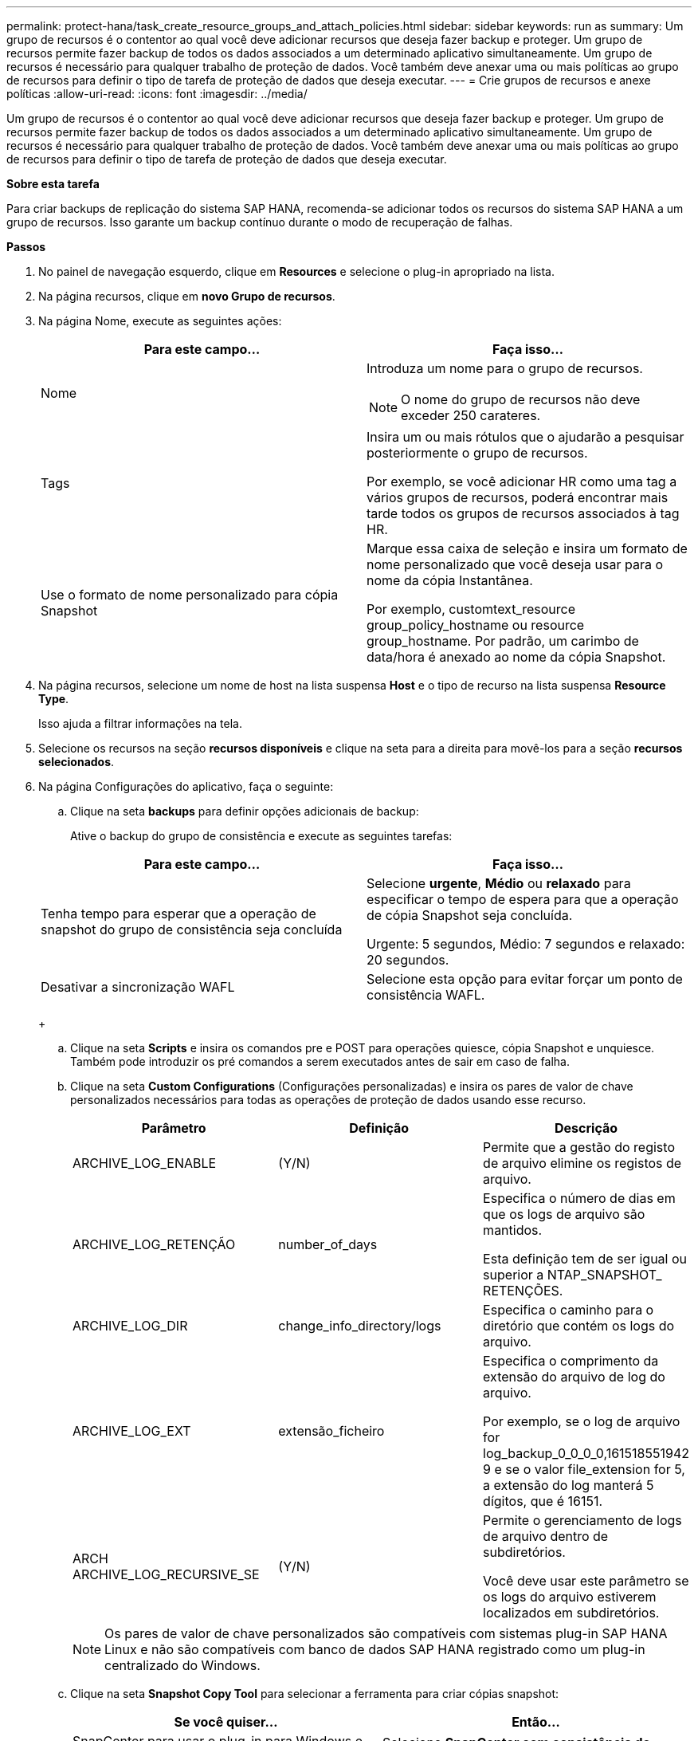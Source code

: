 ---
permalink: protect-hana/task_create_resource_groups_and_attach_policies.html 
sidebar: sidebar 
keywords: run as 
summary: Um grupo de recursos é o contentor ao qual você deve adicionar recursos que deseja fazer backup e proteger. Um grupo de recursos permite fazer backup de todos os dados associados a um determinado aplicativo simultaneamente. Um grupo de recursos é necessário para qualquer trabalho de proteção de dados. Você também deve anexar uma ou mais políticas ao grupo de recursos para definir o tipo de tarefa de proteção de dados que deseja executar. 
---
= Crie grupos de recursos e anexe políticas
:allow-uri-read: 
:icons: font
:imagesdir: ../media/


[role="lead"]
Um grupo de recursos é o contentor ao qual você deve adicionar recursos que deseja fazer backup e proteger. Um grupo de recursos permite fazer backup de todos os dados associados a um determinado aplicativo simultaneamente. Um grupo de recursos é necessário para qualquer trabalho de proteção de dados. Você também deve anexar uma ou mais políticas ao grupo de recursos para definir o tipo de tarefa de proteção de dados que deseja executar.

*Sobre esta tarefa*

Para criar backups de replicação do sistema SAP HANA, recomenda-se adicionar todos os recursos do sistema SAP HANA a um grupo de recursos. Isso garante um backup contínuo durante o modo de recuperação de falhas.

*Passos*

. No painel de navegação esquerdo, clique em *Resources* e selecione o plug-in apropriado na lista.
. Na página recursos, clique em *novo Grupo de recursos*.
. Na página Nome, execute as seguintes ações:
+
|===
| Para este campo... | Faça isso... 


 a| 
Nome
 a| 
Introduza um nome para o grupo de recursos.


NOTE: O nome do grupo de recursos não deve exceder 250 carateres.



 a| 
Tags
 a| 
Insira um ou mais rótulos que o ajudarão a pesquisar posteriormente o grupo de recursos.

Por exemplo, se você adicionar HR como uma tag a vários grupos de recursos, poderá encontrar mais tarde todos os grupos de recursos associados à tag HR.



 a| 
Use o formato de nome personalizado para cópia Snapshot
 a| 
Marque essa caixa de seleção e insira um formato de nome personalizado que você deseja usar para o nome da cópia Instantânea.

Por exemplo, customtext_resource group_policy_hostname ou resource group_hostname. Por padrão, um carimbo de data/hora é anexado ao nome da cópia Snapshot.

|===
. Na página recursos, selecione um nome de host na lista suspensa *Host* e o tipo de recurso na lista suspensa *Resource Type*.
+
Isso ajuda a filtrar informações na tela.

. Selecione os recursos na seção *recursos disponíveis* e clique na seta para a direita para movê-los para a seção *recursos selecionados*.
. Na página Configurações do aplicativo, faça o seguinte:
+
.. Clique na seta *backups* para definir opções adicionais de backup:
+
Ative o backup do grupo de consistência e execute as seguintes tarefas:

+
|===
| Para este campo... | Faça isso... 


 a| 
Tenha tempo para esperar que a operação de snapshot do grupo de consistência seja concluída
 a| 
Selecione *urgente*, *Médio* ou *relaxado* para especificar o tempo de espera para que a operação de cópia Snapshot seja concluída.

Urgente: 5 segundos, Médio: 7 segundos e relaxado: 20 segundos.



 a| 
Desativar a sincronização WAFL
 a| 
Selecione esta opção para evitar forçar um ponto de consistência WAFL.

|===
+
image:../media/application_settings.gif[""]

.. Clique na seta *Scripts* e insira os comandos pre e POST para operações quiesce, cópia Snapshot e unquiesce. Também pode introduzir os pré comandos a serem executados antes de sair em caso de falha.
.. Clique na seta *Custom Configurations* (Configurações personalizadas) e insira os pares de valor de chave personalizados necessários para todas as operações de proteção de dados usando esse recurso.
+
|===
| Parâmetro | Definição | Descrição 


 a| 
ARCHIVE_LOG_ENABLE
 a| 
(Y/N)
 a| 
Permite que a gestão do registo de arquivo elimine os registos de arquivo.



 a| 
ARCHIVE_LOG_RETENÇÃO
 a| 
number_of_days
 a| 
Especifica o número de dias em que os logs de arquivo são mantidos.

Esta definição tem de ser igual ou superior a NTAP_SNAPSHOT_ RETENÇÕES.



 a| 
ARCHIVE_LOG_DIR
 a| 
change_info_directory/logs
 a| 
Especifica o caminho para o diretório que contém os logs do arquivo.



 a| 
ARCHIVE_LOG_EXT
 a| 
extensão_ficheiro
 a| 
Especifica o comprimento da extensão do arquivo de log do arquivo.

Por exemplo, se o log de arquivo for log_backup_0_0_0_0,161518551942 9 e se o valor file_extension for 5, a extensão do log manterá 5 dígitos, que é 16151.



 a| 
ARCH ARCHIVE_LOG_RECURSIVE_SE
 a| 
(Y/N)
 a| 
Permite o gerenciamento de logs de arquivo dentro de subdiretórios.

Você deve usar este parâmetro se os logs do arquivo estiverem localizados em subdiretórios.

|===
+

NOTE: Os pares de valor de chave personalizados são compatíveis com sistemas plug-in SAP HANA Linux e não são compatíveis com banco de dados SAP HANA registrado como um plug-in centralizado do Windows.

.. Clique na seta *Snapshot Copy Tool* para selecionar a ferramenta para criar cópias snapshot:
+
|===
| Se você quiser... | Então... 


 a| 
SnapCenter para usar o plug-in para Windows e colocar o sistema de arquivos em um estado consistente antes de criar uma cópia Snapshot. Para recursos do Linux, essa opção não é aplicável.
 a| 
Selecione *SnapCenter com consistência do sistema de arquivos*.

Esta opção não é aplicável ao plug-in SnapCenter para banco de dados SAP HANA.



 a| 
SnapCenter para criar uma cópia Snapshot no nível de storage
 a| 
Selecione *SnapCenter sem consistência do sistema de arquivos*.



 a| 
Para inserir o comando a ser executado no host para criar cópias Snapshot.
 a| 
Selecione *Other* e digite o comando a ser executado no host para criar uma cópia Snapshot.

|===


. Na página políticas, execute as seguintes etapas:
+
.. Selecione uma ou mais políticas na lista suspensa.
+

NOTE: Você também pode criar uma política clicando em *image:../media/add_policy_from_resourcegroup.gif[""]*.

+
As políticas são listadas na seção Configurar programações para políticas selecionadas.

.. Na coluna Configurar agendas, clique em *image:../media/add_policy_from_resourcegroup.gif[""]* para a política que deseja configurar.
.. Na caixa de diálogo Adicionar agendas para política _policy_name_, configure a programação e clique em *OK*.
+
Onde, policy_name é o nome da política selecionada.

+
As programações configuradas são listadas na coluna *programações aplicadas*.

+
As agendas de backup de terceiros não são suportadas quando sobrepõem-se às agendas de backup do SnapCenter.



. Na página notificação, na lista suspensa *preferência de e-mail*, selecione os cenários nos quais você deseja enviar os e-mails.
+
Você também deve especificar os endereços de e-mail do remetente e do destinatário e o assunto do e-mail. O servidor SMTP deve ser configurado em *Configurações* > *Configurações globais*.

. Revise o resumo e clique em *Finish*.

